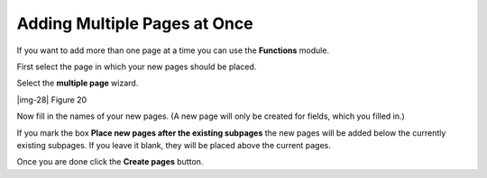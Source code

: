 ﻿.. include:: Images.txt

.. ==================================================
.. FOR YOUR INFORMATION
.. --------------------------------------------------
.. -*- coding: utf-8 -*- with BOM.

.. ==================================================
.. DEFINE SOME TEXTROLES
.. --------------------------------------------------
.. role::   underline
.. role::   typoscript(code)
.. role::   ts(typoscript)
   :class:  typoscript
.. role::   php(code)


Adding Multiple Pages at Once
^^^^^^^^^^^^^^^^^^^^^^^^^^^^^

If you want to add more than one page at a time you can use the
**Functions** module.

First select the page in which your new pages should be placed.

Select the  **multiple page** wizard.

|img-28| Figure 20

Now fill in the names of your new pages. (A new page will only be
created for fields, which you filled in.)

If you mark the box  **Place new pages after the existing subpages**
the new pages will be added below the currently existing subpages. If
you leave it blank, they will be placed above the current pages.

Once you are done click the  **Create pages** button.

